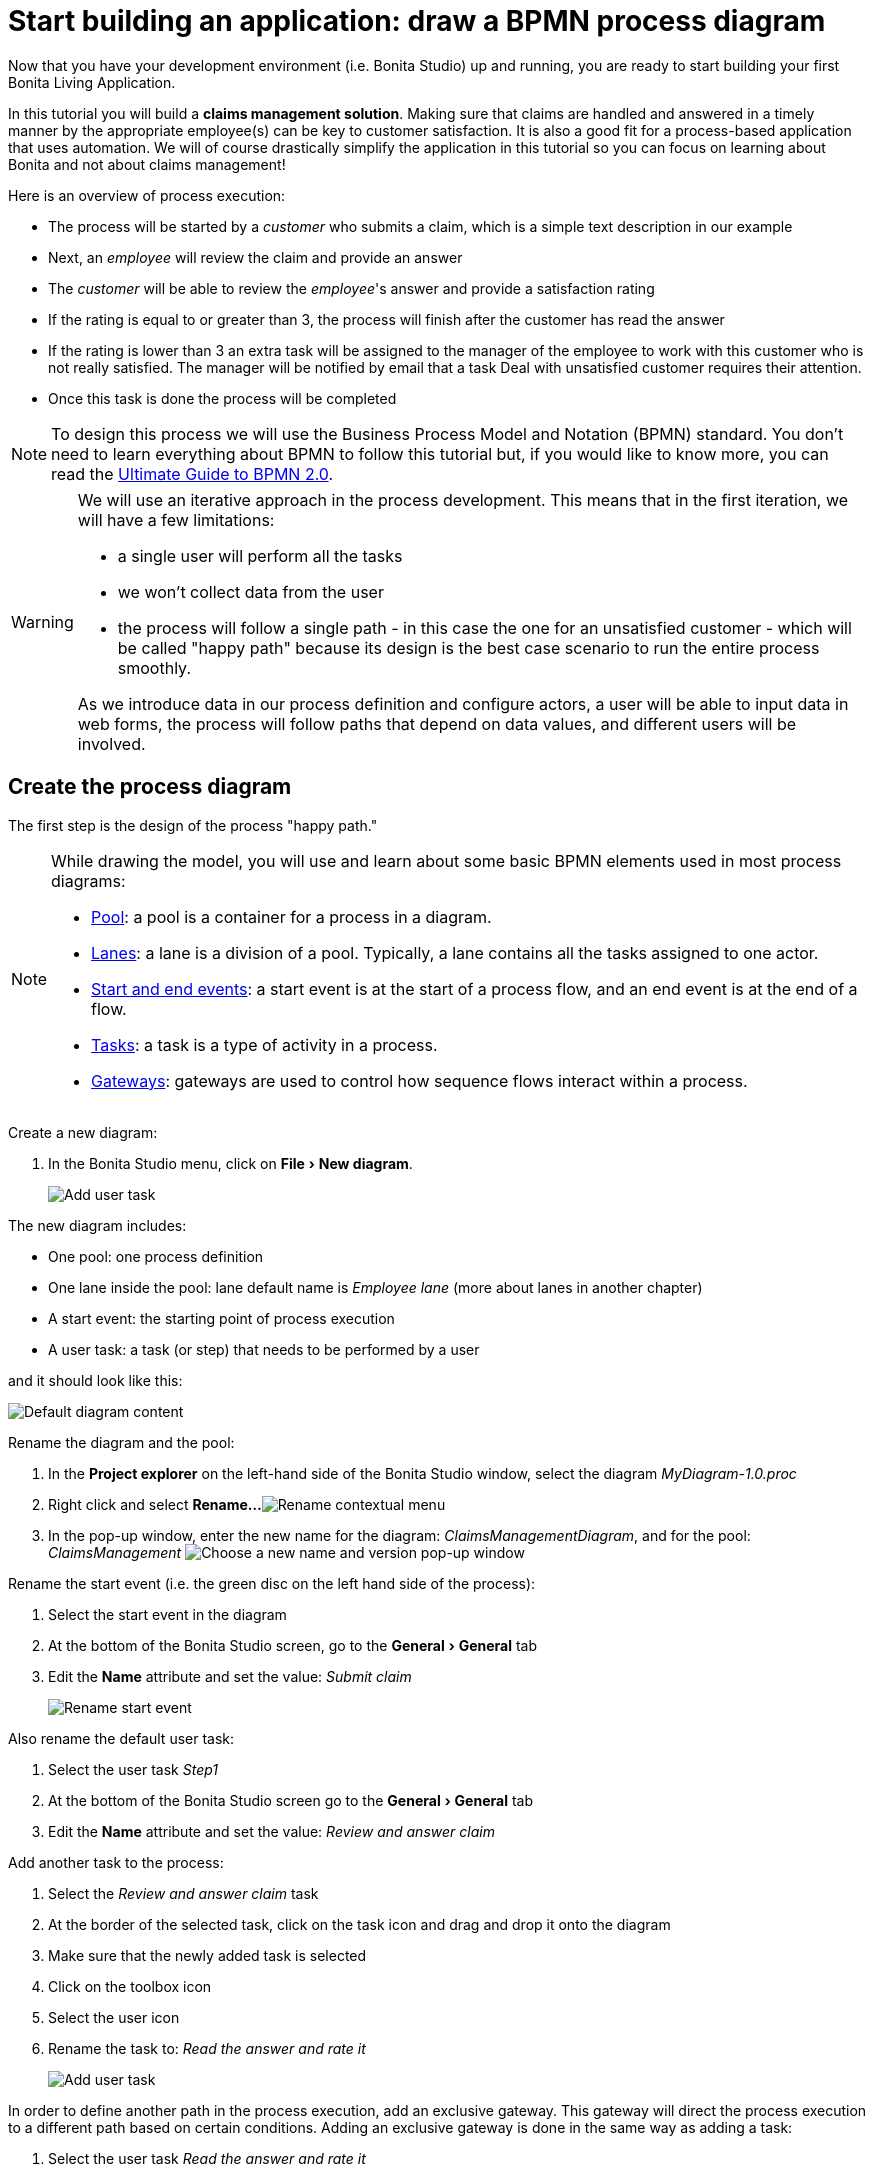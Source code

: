 = Start building an application: draw a BPMN process diagram
:page-aliases: ROOT:draw-bpmn-diagram.adoc
:experimental: // activate the 'menu' macro
:description: getting started tutorial - draw a BPMN process diagram

Now that you have your development environment (i.e. Bonita Studio) up and running, you are ready to start building your first Bonita Living Application.

In this tutorial you will build a *claims management solution*. Making sure that claims are handled and answered in a timely manner by the appropriate employee(s) can be key to customer satisfaction. It is also a good fit for a process-based application that uses automation. We will of course drastically simplify the application in this tutorial so you can focus on learning about Bonita and not about claims management!

Here is an overview of process execution:

* The process will be started by a _customer_ who submits a claim, which is a simple text description in our example
* Next, an _employee_ will review the claim and provide an answer
* The _customer_ will be able to review the _employee_'s answer and provide a satisfaction rating
* If the rating is equal to or greater than 3, the process will finish after the customer has read the answer
* If the rating is lower than 3 an extra task will be assigned to the manager of the employee to work with this customer who is not really satisfied. The manager will be notified by email that a task Deal with unsatisfied customer requires their attention.
* Once this task is done the process will be completed

[NOTE]
====
To design this process we will use the Business Process Model and Notation (BPMN) standard. You don't need to learn everything about BPMN to follow this tutorial but, if you would like to know more, you can read the https://www.bonitasoft.com/library/ultimate-guide-bpmn[Ultimate Guide to BPMN 2.0].
====

[WARNING]
====
We will use an iterative approach in the process development. This means that in the first iteration, we will have a few limitations:

* a single user will perform all the tasks
* we won't collect data from the user
* the process will follow a single path - in this case the one for an unsatisfied customer - which will be called "happy path" because its design is the best case scenario to run the entire process smoothly.

As we introduce data in our process definition and configure actors, a user will be able to input data in web forms, the process will follow paths that depend on data values, and different users will be involved.
====

== Create the process diagram

The first step is the design of the process "happy path."

[NOTE]
====
While drawing the model, you will use and learn about some basic BPMN elements used in most process diagrams:

* xref:ROOT:pools-and-lanes.adoc[Pool]: a pool is a container for a process in a diagram.
* xref:ROOT:pools-and-lanes.adoc[Lanes]: a lane is a division of a pool. Typically, a lane contains all the tasks assigned to one actor.
* xref:ROOT:events.adoc[Start and end events]: a start event is at the start of a process flow, and an end event is at the end of a flow.
* xref:ROOT:diagram-tasks.adoc[Tasks]: a task is a type of activity in a process.
* xref:ROOT:gateways.adoc[Gateways]: gateways are used to control how sequence flows interact within a process.
====

Create a new diagram:

. In the Bonita Studio menu, click on menu:File[New diagram].
+
image:images/getting-started-tutorial/draw-bpmn-diagram/new-diagram.gif[Add user task]
// {.img-responsive .img-thumbnail}

The new diagram includes:

* One pool: one process definition
* One lane inside the pool: lane default name is _Employee lane_ (more about lanes in another chapter)
* A start event: the starting point of process execution
* A user task: a task (or step) that needs to be performed by a user

and it should look like this:

image::images/getting-started-tutorial/draw-bpmn-diagram/new-default-diagram.png[Default diagram content]

Rename the diagram and the pool:

. In the *Project explorer* on the left-hand side of the Bonita Studio window, select the diagram _MyDiagram-1.0.proc_
. Right click and select *Rename...*
image:images/getting-started-tutorial/draw-bpmn-diagram/rename.png[Rename contextual menu]
. In the pop-up window, enter the new name for the diagram: _ClaimsManagementDiagram_, and for the pool: _ClaimsManagement_
image:images/getting-started-tutorial/draw-bpmn-diagram/choose-new-name-version.png[Choose a new name and version pop-up window]

Rename the start event (i.e. the green disc on the left hand side of the process):

. Select the start event in the diagram
. At the bottom of the Bonita Studio screen, go to the menu:General[General] tab
. Edit the *Name* attribute and set the value: _Submit claim_
+
image::images/getting-started-tutorial/draw-bpmn-diagram/rename-start-event.png[Rename start event]

Also rename the default user task:

. Select the user task _Step1_
. At the bottom of the Bonita Studio screen go to the menu:General[General] tab
. Edit the *Name* attribute and set the value: _Review and answer claim_

Add another task to the process:

. Select the _Review and answer claim_ task
. At the border of the selected task, click on the task icon and drag and drop it onto the diagram
. Make sure that the newly added task is selected
. Click on the toolbox icon
. Select the user icon
. Rename the task to: _Read the answer and rate it_
+
image::images/getting-started-tutorial/draw-bpmn-diagram/add-task.gif[Add user task]

In order to define another path in the process execution, add an exclusive gateway. This gateway will direct the process execution to a different path based on certain conditions. Adding an exclusive gateway is done in the same way as adding a task:

. Select the user task _Read the answer and rate it_
. Drag and drop the diamond-shaped gateway icon
. Click on the toolbox icon
. Change the gateway type from parallel (the one with the *+* sign) to exclusive (the one with the *x* sign)
+
image::images/getting-started-tutorial/draw-bpmn-diagram/switch-from-parallel-to-exclusive-gateway.png[Switch from parallel to exclusive gateway]

. Rename the gateway to: _Satisfaction level_

From the gateway, there are two possibles paths. The first one completes the process if the customer satisfaction level is good. The end of a process is identified by an end event, a red disc. Add the end event in a similar way as adding a task and a gateway:

. Select the gateway
. Drag and drop the event icon (the disc icon)
. Select the end event type (red disc icon)
+
image::images/getting-started-tutorial/draw-bpmn-diagram/event-type-selection.png[Event type selection: end event]

. Rename the event to: _End client satisfied_

The second path from the gateway will lead to another user task:

. Select the _Satisfaction level_ gateway
. Drag and drop the task icon
. Click on the toolbox icon
. Select the user icon
. Rename the task _Deal with unsatisfied customer_

And from this _Deal with unsatisfied customer_ task the path will go to a second end event:

. Select the _Deal with unsatisfied customer_ user task
. Drag and drop the event icon (the disc icon)
. Select the end event type (red disc icon)
. Rename the event to: _End client unsatisfied_
. Refresh the diagram validation: at the bottom of the screen, select the *Validation status* tab and click on *Refresh*

Your process diagram should look like this:

image::images/getting-started-tutorial/draw-bpmn-diagram/process-diagram-before-transitions-configuration.png[Process diagram]

[NOTE]
====
Now you can see a validation error on the gateway. The error is displayed because we didn't define the conditions for process execution when it reaches the gateway. Trying to execute the process will fail because the process execution engine cannot determine which path to follow.
====

Configure the conditions required to define the path to follow when executing the process. Conditions are defined on the gateway outgoing transitions (i.e. the arrows going out of the gateway):

. Select the transition going to the end event
. Name it to _Good_
. Go to the menu:General[General] tab
. Check the checkbox *Default flow*
+
image::images/getting-started-tutorial/draw-bpmn-diagram/transitions-name-and-condition.gif[Transitions names and conditions configuration]

[NOTE]
====
*Default flow* means that the transition will be activated only if all other conditions configured on the gateway outgoing transitions are _false_ (boolean value).
====

Configure the condition on the transition from the gateway to the _Deal with unsatisfied customer_ task:

. Select the transition going into the task _Deal with unsatisfied customer_
. Name the transition _Bad_
. Go in menu:General[General] tab
. In *Condition* type the value _true_
. In the Bonita Studio menu, click on menu:File[Save]

[WARNING]
====
Due to the static value _true_, this version of the process will always go through the _Deal with unsatisfied customer_ task.
====

[NOTE]
====
To make the error go away, refresh the diagram validation. At the bottom of the screen, select the *Validation status* tab and click on *Refresh*. You should have only five warnings left.
====

Congratulations! You have now your first valid BPMN process diagram!

== Run the process

You can now build, package, deploy and execute this process definition in the Bonita Studio embedded test environment:

. Select the process pool, the rectangle shape that includes start events and tasks
. Click on *Run* image:images/getting-started-tutorial/draw-bpmn-diagram/run.png[Run button] in the toolbar at the top of the Bonita Studio window
. On the instantiation form, click on *Start*. The process instance is started and you are redirected to the Bonita User Application task list
. Move your mouse over the _Review and answer claim_ form on the right hand side of the Bonita User Application and click on *Take* to "claim" the task
. Click on the *Execute* button to actually perform the task and move the process execution forward
. Click on the *Refresh* button image:images/getting-started-tutorial/draw-bpmn-diagram/refresh.png[Refresh button] at the top of the task list to update it
. Click on the *Overview* tab on the right side to see the process execution overview form with information about process execution
. Click on the *Form* tab to get back to the _Read the answer and rate it_ user task form
. You can click on *Take* and execute for both tasks, _Read the answer and rate it_ and _Deal with unsatisfied customer_, to finish the process execution
. In the menu, click on *Cases* image:images/getting-started-tutorial/draw-bpmn-diagram/cases.png[Cases button]
. Click on the *Archived cases* tab
. Click on the *View case overview* action (i.e. the "eye" icon) to display the overview form with information about process execution

image:images/getting-started-tutorial/draw-bpmn-diagram/run-process.gif[Process execution]
// {.img-responsive .img-thumbnail}

[NOTE]
====
When you click on the *Run* button, the process definition and its dependencies are built, packaged and deployed in the Bonita Studio test environment. A user is logged in by default (username: _walter.bates_, password: _bpm_) and the auto-generated start form for the process is opened in your web browser. If you submit the instantiation form, it will start a new process instance (or case) and load the user task list in the Bonita User Application. In the task list, you can't immediately submit a user task because, by default, all users (of the test organization) are candidates to perform the tasks of the process. In order to act on the task you need first to "claim" it, which then makes you the only one - among all the possible candidates - who can do perform an action on it.
====

[NOTE]
====
You can view process instance information in the xref:ROOT:cases.adoc[*Cases*] section of the Bonita User Application. Switch between *Open cases* and *Archived cases* to view the ongoing process instances or see completed ones. Note that if you want to start a second case (i.e. a process instance), you must go into the Bonita User Application *Processes* menu and click on the *Start a new case* button (i.e. the "play" icon in the *Action* column) next to the process definition name. If you click on *Run* from Bonita Studio, it will clean / overwrite any information related to any process with same name and version, including previous cases. Note that if you did any modifications to your project, you probably want to click on *Run* to be sure that the latest version is deployed.
====

You've successfully built and executed your first process. So far it is not very useful as it does not deal with any data and web forms, and  only includes a single submit button. In following chapters you will xref:ROOT:define-business-data-model.adoc[define a business data model] and bind it to the process to save information related to the claim submitted by the user.
